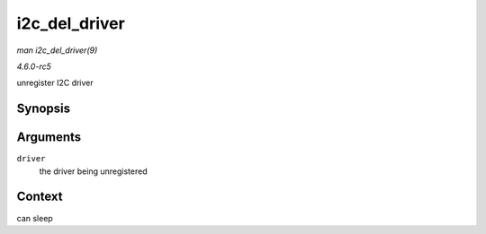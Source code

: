 .. -*- coding: utf-8; mode: rst -*-

.. _API-i2c-del-driver:

==============
i2c_del_driver
==============

*man i2c_del_driver(9)*

*4.6.0-rc5*

unregister I2C driver


Synopsis
========

.. c:function:: void i2c_del_driver( struct i2c_driver * driver )

Arguments
=========

``driver``
    the driver being unregistered


Context
=======

can sleep


.. ------------------------------------------------------------------------------
.. This file was automatically converted from DocBook-XML with the dbxml
.. library (https://github.com/return42/sphkerneldoc). The origin XML comes
.. from the linux kernel, refer to:
..
.. * https://github.com/torvalds/linux/tree/master/Documentation/DocBook
.. ------------------------------------------------------------------------------

